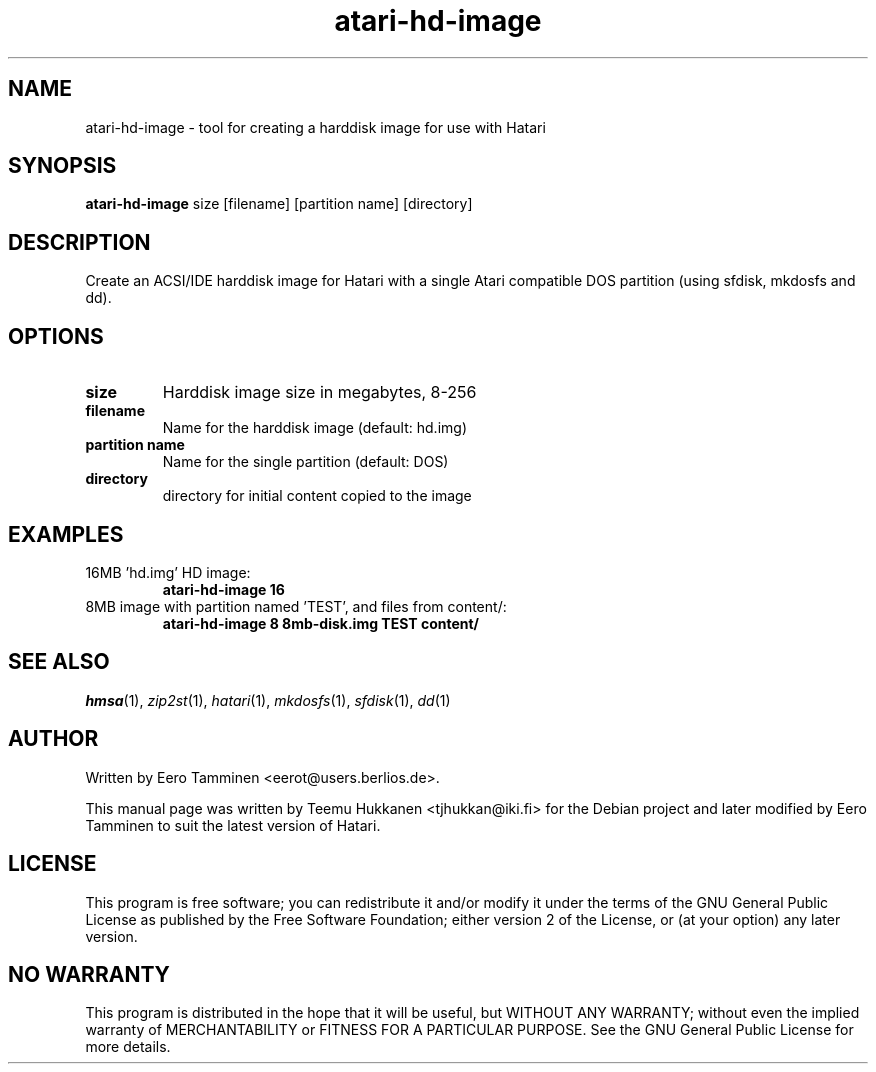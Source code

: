 .TH "atari-hd-image" "1" "2010-11-21" "Hatari" "Hatari utilities"
.SH NAME
atari\-hd\-image \- tool for creating a harddisk image for use with Hatari
.SH SYNOPSIS
.B atari\-hd\-image
.RI size
.RI [filename]
.RI "[partition name]"
.RI [directory]
.SH DESCRIPTION
Create an ACSI/IDE harddisk image for Hatari with a single Atari
compatible DOS partition (using sfdisk, mkdosfs and dd).
.SH OPTIONS
.TP 
.B size
Harddisk image size in megabytes, 8-256
.TP
.B filename
Name for the harddisk image (default: hd.img)
.TP
.B partition name
Name for the single partition (default: DOS)
.TP
.B directory
directory for initial content copied to the image
.SH EXAMPLES
.TP
16MB 'hd.img' HD image:
.B atari\-hd\-image 16
.TP
8MB image with partition named 'TEST', and files from content/:
.B atari\-hd\-image 8 8mb-disk.img TEST content/
.SH SEE ALSO
.IR hmsa (1),
.IR zip2st (1),
.IR hatari (1),
.IR mkdosfs (1),
.IR sfdisk (1),
.IR dd (1)
.SH "AUTHOR"
Written by Eero Tamminen <eerot@users.berlios.de>.
.PP
This manual page was written by Teemu Hukkanen <tjhukkan@iki.fi>
for the Debian project and later modified by Eero Tamminen to
suit the latest version of Hatari.
.SH "LICENSE"
This program is free software; you can redistribute it and/or modify
it under the terms of the GNU General Public License as published by
the Free Software Foundation; either version 2 of the License, or (at
your option) any later version.
.SH "NO WARRANTY"
This program is distributed in the hope that it will be useful, but
WITHOUT ANY WARRANTY; without even the implied warranty of
MERCHANTABILITY or FITNESS FOR A PARTICULAR PURPOSE.  See the GNU
General Public License for more details.
